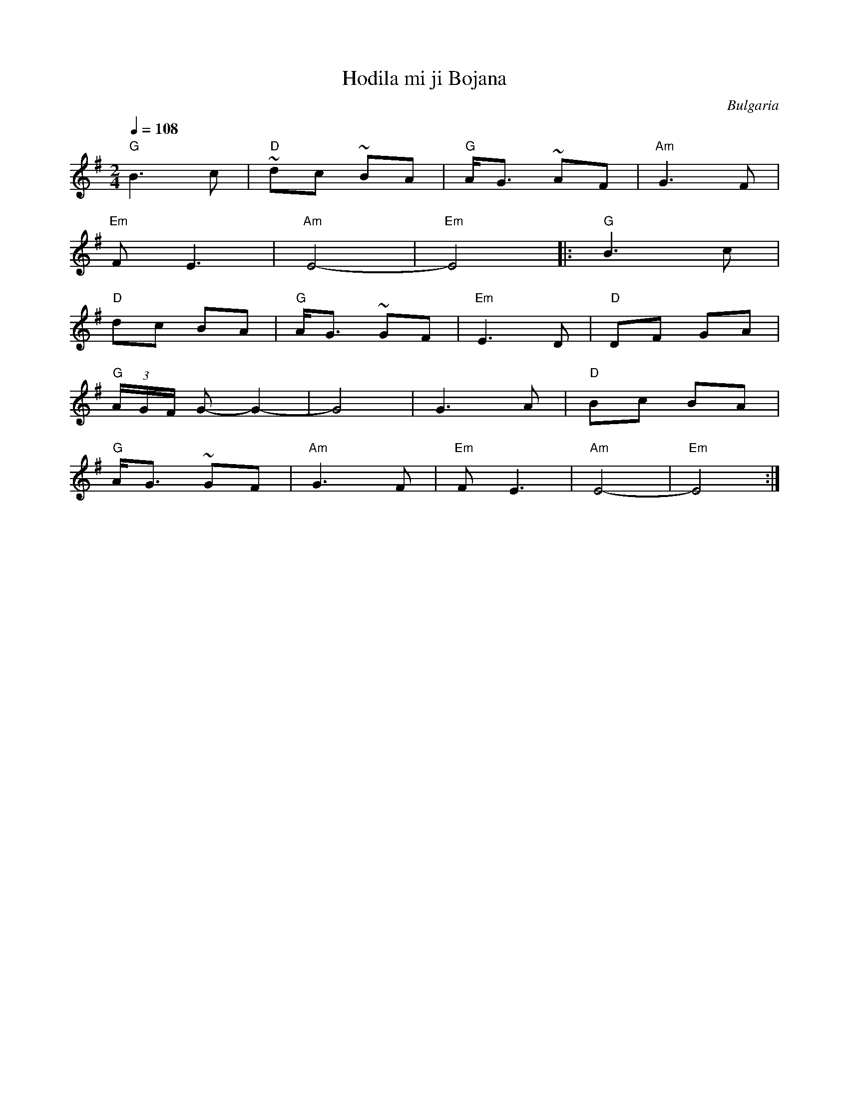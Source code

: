 X: 123
T: Hodila mi ji Bojana
O: Bulgaria
Z: Deborah Jones
M: 2/4
L: 1/8
Q: 1/4=108
K: Em
%%MIDI program 43
%%MIDI chordprog 32
%%MIDI bassprog 35
%%MIDI bassvol 80
%%MIDI chordvol 80
"G"B3c             |"D"~dc ~BA|"G" A<G ~AF|"Am"G3F   |
"Em"FE3            |"Am"E4-   |"Em"E4     |:"G" B3c  |
"D" dc BA          |"G"A<G ~GF|"Em" E3 D  | "D" DF GA|
"G" (3A/G/F/ G- G2-|G4        | G3 A      |"D" Bc BA |
"G" A<G ~GF        |"Am" G3F  | "Em" FE3  | "Am"E4-  |"Em"E4 :|
